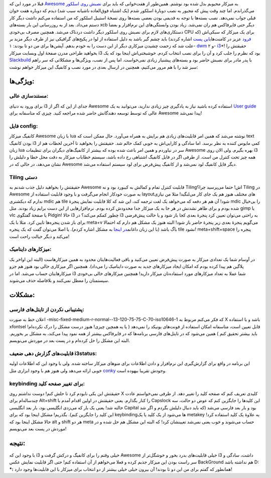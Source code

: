 .. title: تجربهٔ کار با i3 یک رقیب قدر‌! 
.. date: 2012/7/5 5:46:57

قبلا در مورد این که
`Awesome <http://shahinism.com/blog/1391/01/10/%db%8c%da%a9-%d9%be%d9%88%d8%b3%d8%aa%d9%87-%d8%a8%d8%b1%d8%a7%db%8c-%d9%85%d8%af%db%8c%d8%b1-%d9%be%d9%86%d8%ac%d8%b1%d9%87-awesome/>`__
به میزکار محبوبم بدل شده بود نوشتم‌. همین‌طور از هفت‌خوانی که باید برای
`نصبش روی
اسلکور <http://shahinism.com/blog/1391/01/06/%d9%86%d8%b5%d8%a8-awesome-wm-%d8%b1%d9%88%db%8c-%d8%a7%d8%b3%d9%84%da%a9%d9%88%d8%b1/>`__
می‌گذراندم. اما چند وقت پیش که مجبور به نصب دوبارهٔ اسلکور شدم (یک
اشتباه فوق‌العاده ناشیانه سبب شد)‌ دیدم که دوباره هفت خوان قبلی جواب
نمی‌دهد‌. نصب بسته‌ها با توجه به قدیمی بودن بعضی بسته‌ها روی نسخهٔ
استیبل اسلکور که من استفاده می‌کنم داشت دیگر کار دستم می‌داد. بعد از به
روزرسانی این بار بسته‌های xcb دیگر حتی فایرفاکس هم ران نمی‌شد‌. زیاد
بودن وابستگی‌های این نرم‌افزار و بعضا دستکاری‌های لازم برای نصبش روی
اسلکور دیگر داشت دردناک می‌شد‌. همچنین مصرف بی‌خودی CPU برای یک میزکار
که سبکی‌اش (که `فرود <http://cyberrabbits.net/>`__ عزیز در
کامنت‌های\ `این
پست <http://shahinism.com/blog/1391/01/08/%db%8c%d8%a7%d8%af%d8%af%d8%a7%d8%b4%d8%aa%db%8c-%d8%af%d8%b1-%d9%85%d9%88%d8%b1%d8%af-conky-%d9%88-%d8%af%d8%a7%d8%b4%d8%aa%d9%86-%d8%ae%d8%b1%d9%88%d8%ac%db%8c-%d9%81%d8%a7%d8%b1%d8%b3%db%8c-%d8%b1/>`__
اشاره کردند) باید چشم گیر باشد به دلیل استفاده از لوا در پکیج‌های
گرافیکی نیز از طرف دیگر مزید بر علت شد که زحمت چشیدن میزکاری دیگر از این
دست را به خودم بدهم‌. آپشن‌ها برای من دو تا بودند: ۱-
`dwm <http://dwm.suckless.org/>`__ و ۲- `i3 <http://i3wm.org>`__\ \*!
حقیقتش را بخواهید طراحی مدرن صفحهٔ اول وبسایت میزکار i3 بود که نظرم را
جلب کرد و آن را برای نصب انتخاب کردم‌. خوشبختی‌اش اینجا بود که یک
`Slackbuild <http://slackbuilds.org/result/?search=i3&sv=13.37>`__ با
پدر مادر برای نصبش حاضر بود و بسته‌های پیشنیاز زیادی نمی‌خواست‌. اما پس
از نصب‌، ویژگی‌ها و مشکلاتی که سر راهم سبز شد را با هم مرور می‌کنیم‌،
همچنین در ارسال بعدی در مورد نصب و کانفیگ این میزکار خواهم نوشت:

ویژگی‌ها:
~~~~~~~~~

مستند‌سازی عالی:
^^^^^^^^^^^^^^^^

برای ورود به دنیای i3 جدای از این که اگر از Awesome استفاده کرده باشید
نیاز به یادگیری چیز زیادی ندارید‌، می‌توانید به یک `User
guide <http://i3wm.org/docs/userguide.html>`__ عالی که توسط توسعه
دهندگانش حاضر شده مراجعه کنید‌. چیزی که متاسفانه برای Awesome پیدا
نمی‌شد‌!

فایل config:
^^^^^^^^^^^^

کانفیگ میزکار Awesome با زبان lua نوشته می‌شد‌ که همین امر قابلیت‌های
زیادی هم برایش به همراه می‌آورد‌. حال ممکن است که text بودن کانفیگ i3
کمی مایوس کننده به نظر برسد‌. اما سادگی و کارایی‌اش به خوبی کمک حالم
شد‌. حقیقتش را بخواهید تا آخرین لحظات هم از زبان lua سر در نیاوردم و
همین امر باعث شده بوده که بیشتر از کانفیگ‌های دیگران برای تنظیمات
Awesome بهره بگیرم‌. ولی الان روی i3 همه چیز تحت کنترل من است‌. از طرفی
اگر در فایل کانفیگ اشتباهی رخ داده باشد‌، سیستم خطایاب میزکار به دقت محل
خطا و دلیلش را نشان می‌دهد‌، در حالی که در Awesome دیگر فایل کانفیگ لود
نمی‌شد و از کانفیگ پیش‌فرض برای لود سیستم استفاده می‌شد‌.

Tiling دستی
^^^^^^^^^^^

حقیقتش را بخواهید دلیل جذب شدنم به Awesome قابلیت کنترل تمام و کمالش به
کیبورد بود و نه Tilingاش‌! حتما می‌پرسید چرا؟ Tiling در Awesome به صورت
خودکار انجام می‌گرفت و با وجود قابلیت استفاده از layout‌های مختلف هنوز
هم یک جای کار می‌لنگید‌!‌ مثلا من نیازی ندارم که دیکشنری mdic هم tile
شود‌! آن هم هر دفعه که می‌خواهد یک لغت ترجمه کند‌، این شد که کلا قابلیت
نمایش پنجرهٔ mdic را بی‌خیال شده بودم و برای ظاهر نشدنش در هر جا به یک
میزکار جدا محدودش کرده بودم‌. نرم‌افزار‌هایی از این دست برایم زیاد
بودند‌. مثل gimp یا vlc یا صفحهٔ گفتگوی Pidgin! حالا i3 چطور کمکم
می‌کند؟ در i3 به راحتی می‌توان تعیین کرد پنجرهٔ بعدی کجا باز شود و یا
حالت پیش‌فرضی برای باز شدن پنجره‌ها تایین کرد‌. مثلا با یک meta+v
می‌گویم پنجرهٔ بعدی زیر پنجرهٔ حاضر باز شود‌! البته هنوز یک مشکل هم دارم
که احتمالا باگ باشد‌ (با این زبان داغانم\ `در
اینجا <http://faq.i3wm.org/question/210/split-an-specific-window-horizontally/>`__
به مشکل اشاره کردم‌). یا اصلا می‌توان گفت که یک پنجره tile نشود‌!
meta+shift+space پنجره را می‌کند و دیگر خیالت راحت است!

میزکار‌های داینامیک‌:
^^^^^^^^^^^^^^^^^^^^^

در آوسام شما یک تعدادی میزکار به صورت پیش‌فرض تعیین می‌کنید و باقی
فعالیت‌هایتان محدود به همین میزکار‌هاست (البته این اواخر یک پلاگین هم
پیدا کرده بودم که امکان ایجاد میزکار‌های جدید به صورت داینامیک را
می‌داد). همچنین اگر میزکاری خالی بود هنوز هم جزو میزکار‌هایتان حساب
می‌شد‌. اما در i3 شما عملا به تعداد میزکار‌های مورد استفاده‌تان میزکار
دارید‌! همچنین میزکار‌های خالی بی‌خودی سیستمتان را معطل نمی‌کنند و
بلافاصله حذف می‌شوند‌.

مشکلات:
~~~~~~~

پشتیبانی نکردن از تایتل‌های فارسی:
^^^^^^^^^^^^^^^^^^^^^^^^^^^^^^^^^^

اعلان خط به صورت
-misc-fixed-medium-r-normal--13-120-75-75-C-70-iso10646-1 که فکر می‌کنم
مربوط به X باشد و با استفاده xfontsel قابل تعیین است‌، متاسفانه امکان
استفاده از فونت‌های یونیکد را نمی‌دهد ( یا یه همچین چیزی! هنوز درست مشکل
را درک نکرده‌ام! باید بیشتر تحقیق کنم ) همین می‌شود که در تایتل‌های
فارسی برنامه‌ها که در فایرفاکس بیشتر از همه نمود پیدا می‌کند‌، به مشکل
بر بخوریم‌. البته این مشکل را حل کرده‌ام و در پست بعد در موردش
می‌نویسم‌.

قابلیت‌های گزارش دهی ضعیف i3status:
^^^^^^^^^^^^^^^^^^^^^^^^^^^^^^^^^^^

این برنامه در واقع برای گزارش‌گیری این نرم‌افزار و دادن اطلاعات برای
منوهای میزکار ساخته شده‌. ولی با وجود این که اطلاعات اولیه خوبی ارائه
می‌دهد ولی هنوز هم با وجود ابزاری مثل
`conky <http://shahinism.com/blog/1391/01/08/%db%8c%d8%a7%d8%af%d8%af%d8%a7%d8%b4%d8%aa%db%8c-%d8%af%d8%b1-%d9%85%d9%88%d8%b1%d8%af-conky-%d9%88-%d8%af%d8%a7%d8%b4%d8%aa%d9%86-%d8%ae%d8%b1%d9%88%d8%ac%db%8c-%d9%81%d8%a7%d8%b1%d8%b3%db%8c-%d8%b1/>`__
وجودش تقریبا بیهوده است‌.

keybinding برای تغییر صفحه کلید:
^^^^^^^^^^^^^^^^^^^^^^^^^^^^^^^^

حقیقتش این یکی نابودم کرد تا حلش کنم‌! دوست نداشتم روی X کلیدی تعریف کنم
که صفحه کلید را تغییر دهد‌. از طرفی نمی‌خواستم عادت چندساله‌ام برای
Alt+shift را کنار بگذارم‌. یعنی حقیقتش در اولین اقدام آمدم با Capslock
این کلیدها را جایگزین کنم که عوض دو حالت‌، سه حالته شد‌! یعنی یک بار که
می‌زدی انگلیسی بود‌، بار بعد انگلیسی Capital بود و بار بعد فارسی می‌شد
(که باید دنبال دلیلش بگردم و اگر شد این کلید را جایگزین کنم). بگذریم‌!
مشکل اینجا بود که برای keybindingها می‌شود از یک کلید یا یک metakey به
علاوهٔ یک کلید استفاده کرد‌! حالا مشکل اینجا بود که alt و shift هر دو
meta حساب می‌شوند و خوب یعنی نمی‌شد تعیینشان کرد‌! که البته این مشکل هم
حل شده و در موردش در پست بعد می‌نویسم‌!

نتیجه:
~~~~~~

با وجود این که i3 خیلی وقتم را برای کانفیگ و درکش گرفت و Awesome خیلی
قابلیت‌های بدرد بخور و خوشگل‌تر از i3 داشت‌، سادگی و سر راست بودن این
میزکار جذبم کرده و فعلا می‌خواهم از آن استفاده کنم‌! حتی اگر قابلیت
نمایش عکس BackGround هم نداشته باشد D: **\*:** همانطور که گفتم برای من
این دو تا بودند‌! آن بیرون خیلی خیلی بیشتر از دو انتخاب برای میزکار با
این قابلیت‌ها وجود دارد!
